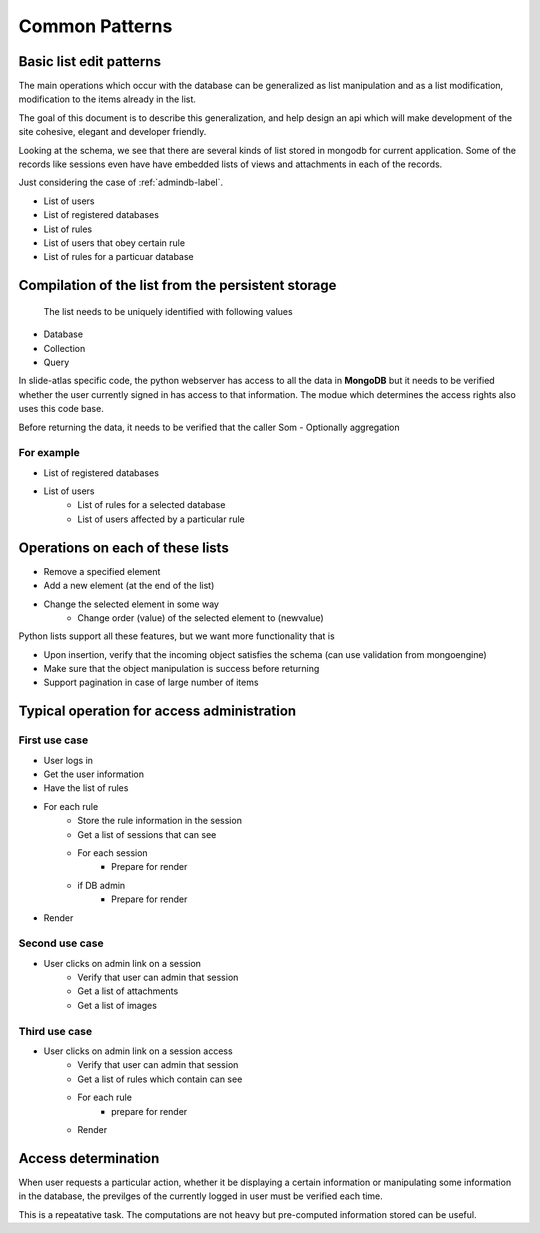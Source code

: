
Common Patterns
===============

.. todo::
   Add documentation about common module here 

.. Comment   
   .. Include module here 
         .. automodule:: mongolistutils
         :members:

Basic list edit patterns
------------------------

The main operations which occur with the database can be generalized as list
manipulation and as a list modification, modification to the items already in
the list.

The goal of this document is to describe this generalization, and help design an
api which will make development of the site cohesive, elegant and developer
friendly.

Looking at the schema, we see that there are several kinds of list stored in
mongodb for current application. Some of the records like sessions even have
have embedded lists of views and attachments in each of the records.

Just considering the case of :ref:`admindb-label`.

- List of users
- List of registered databases
- List of rules
- List of users that obey certain rule
- List of rules for a particuar database


Compilation of the list from the persistent storage
---------------------------------------------------
 The list needs to be uniquely identified with following values

- Database
- Collection
- Query

In slide-atlas specific code, the python webserver has access to all the data in
**MongoDB** but it needs to be verified whether the user currently signed in
has access to that information. The modue which determines the access rights
also uses this code base.

Before returning the data, it needs to be verified that the caller Som -
Optionally aggregation

For example
~~~~~~~~~~~
- List of registered databases
- List of users
   - List of rules for a selected database
   - List of users affected by a particular rule

Operations on each of these lists
---------------------------------
- Remove a specified element
- Add a new element (at the end of the list)
- Change the selected element in some way
   - Change order (value) of the selected element to  (newvalue)

Python lists support all these features, but we want more functionality that is

- Upon insertion, verify that the incoming object satisfies the schema (can
  use validation from mongoengine)
- Make sure that the object manipulation is success before returning
- Support pagination in case of large number of items


Typical operation for access administration
-------------------------------------------

First use case
~~~~~~~~~~~~~~

- User logs in
- Get the user information
- Have the list of rules
- For each rule
   - Store the rule information in the session
   - Get a list of sessions that can see
   - For each session
      - Prepare for render
   - if DB admin
      - Prepare for render
- Render

Second use case
~~~~~~~~~~~~~~~

- User clicks on admin link on a session
   - Verify that user can admin that session
   - Get a list of attachments
   - Get a list of images

Third use case
~~~~~~~~~~~~~~

- User clicks on admin link on a session access
   - Verify that user can admin that session
   - Get a list of rules which contain can see
   - For each rule
      - prepare for render
   - Render

Access determination
--------------------

When user requests a particular action, whether it be displaying a certain
information or manipulating some information in the database, the previlges
of the currently logged in user must be verified each time.

This is a repeatative task. The computations are not heavy but pre-computed
information stored can be useful.









